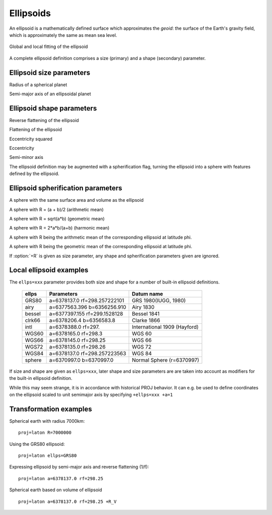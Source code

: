 .. _ellipsoids:

================================================================================
Ellipsoids
================================================================================
An ellipsoid is a mathematically defined surface which approximates the *geoid*:
the surface of the Earth's gravity field, which is approximately the same as
mean sea level.


.. figure:: ../../images/general_ellipsoid.png
   :width: 500 px
   :align: center
   :alt:   Global and local fitting of the ellipsoid

   Global and local fitting of the ellipsoid


A complete ellipsoid definition comprises a size (primary) and a shape (secondary)
parameter.

Ellipsoid size parameters
+++++++++++++++++++++++++++++++++++++++++++++++++++++++++++++++++++++++++++++++
.. _ellipsoid_size_parameters:

.. option:: +R=<value>

Radius of a spherical planet

.. option:: +a=<value>

Semi-major axis of an ellipsoidal planet

Ellipsoid shape parameters
+++++++++++++++++++++++++++++++++++++++++++++++++++++++++++++++++++++++++++++++
.. _ellipsoid_shape_parameters:

.. option:: +rf=<value>

Reverse flattening of the ellipsoid

.. option:: +f=<value>

Flattening of the ellipsoid

.. option:: +es=<value>

Eccentricity squared

.. option:: +e=<value>

Eccentricity

.. option:: +b=<value>

Semi-minor axis

The ellipsoid definition may be augmented with a spherification flag, turning
the ellipsoid into a sphere with features defined by the ellipsoid.

Ellipsoid spherification parameters
+++++++++++++++++++++++++++++++++++++++++++++++++++++++++++++++++++++++++++++++
.. _ellipsoid_spherification_parameters:

.. option:: +R_A=<value>

A sphere with the same surface area and volume as the ellipsoid

.. option:: +R_a=<value>

A sphere with R = (a + b)/2   (arithmetic mean)

.. option:: +R_g=<value>

A sphere with R = sqrt(a*b)   (geometric mean)

.. option:: +R_h=<value>

A sphere with R = 2*a*b/(a+b) (harmonic mean)

.. option:: +R_lat_a=<phi>

A sphere with R being the arithmetic mean of the corresponding ellipsoid at
latitude phi.

.. option:: +R_lat_g=<phi>

A sphere with R being the geometric mean of the corresponding ellipsoid at
latitude phi.

If :option:`+R` is given as size parameter, any shape and spherification
parameters given are ignored.

Local ellipsoid examples
+++++++++++++++++++++++++++++++++++++++++++++++++++++++++++++++++++++++++++++++
.. _ellipsoid_local_examples:

The ``ellps=xxx`` parameter provides both size and shape for a number of
built-in ellipsoid definitions.

    ============   =================================    ============================
    ellps          Parameters                           Datum name
    ============   =================================    ============================
    GRS80          a=6378137.0      rf=298.257222101    GRS 1980(IUGG, 1980)
    airy           a=6377563.396    b=6356256.910       Airy 1830
    bessel         a=6377397.155    rf=299.1528128      Bessel 1841
    clrk66         a=6378206.4      b=6356583.8         Clarke 1866
    intl           a=6378388.0      rf=297.             International 1909 (Hayford)
    WGS60          a=6378165.0      rf=298.3            WGS 60
    WGS66          a=6378145.0      rf=298.25           WGS 66
    WGS72          a=6378135.0      rf=298.26           WGS 72
    WGS84          a=6378137.0      rf=298.257223563    WGS 84
    sphere         a=6370997.0      b=6370997.0         Normal Sphere (r=6370997)
    ============   =================================    ============================

If size and shape are given as ``ellps=xxx``, later shape and size parameters
are are taken into account as modifiers for the built-in ellipsoid definition.

While this may seem strange, it is in accordance with historical PROJ
behavior. It can e.g. be used to define coordinates on the ellipsoid
scaled to unit semimajor axis by specifying ``+ellps=xxx +a=1``

Transformation examples
+++++++++++++++++++++++++++++++++++++++++++++++++++++++++++++++++++++++++++++++
.. _ellipsoid_transformation_examples:

Spherical earth with radius 7000km:

::

    proj=laton R=7000000

Using the GRS80 ellipsoid:

::

    proj=laton ellps=GRS80

Expressing ellipsoid by semi-major axis and reverse flattening (1/f):

::

    proj=laton a=6378137.0 rf=298.25

Spherical earth based on volume of ellipsoid

::

    proj=laton a=6378137.0 rf=298.25 +R_V


